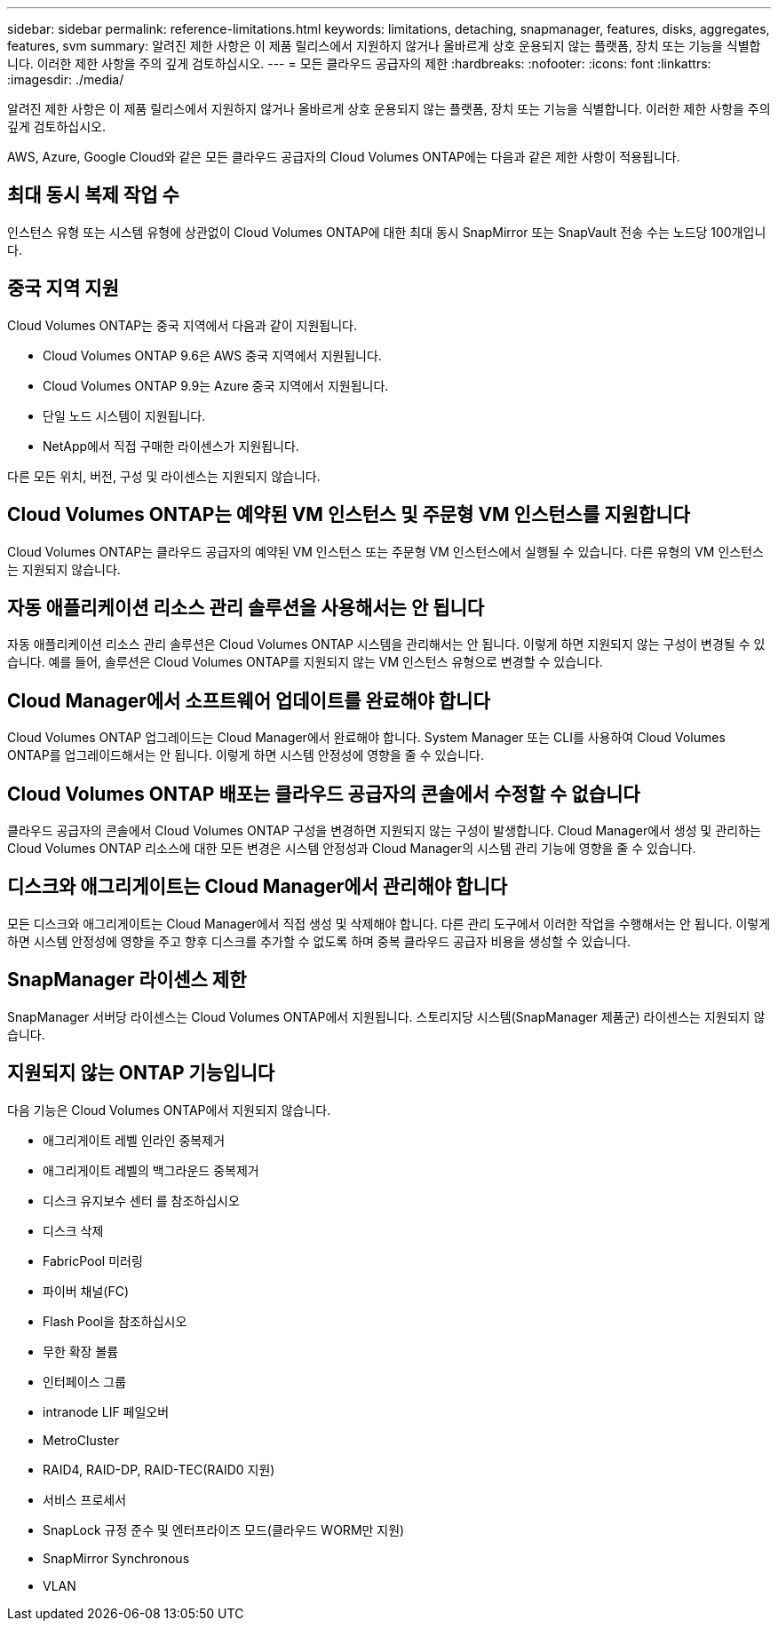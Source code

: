 ---
sidebar: sidebar 
permalink: reference-limitations.html 
keywords: limitations, detaching, snapmanager, features, disks, aggregates, features, svm 
summary: 알려진 제한 사항은 이 제품 릴리스에서 지원하지 않거나 올바르게 상호 운용되지 않는 플랫폼, 장치 또는 기능을 식별합니다. 이러한 제한 사항을 주의 깊게 검토하십시오. 
---
= 모든 클라우드 공급자의 제한
:hardbreaks:
:nofooter: 
:icons: font
:linkattrs: 
:imagesdir: ./media/


[role="lead"]
알려진 제한 사항은 이 제품 릴리스에서 지원하지 않거나 올바르게 상호 운용되지 않는 플랫폼, 장치 또는 기능을 식별합니다. 이러한 제한 사항을 주의 깊게 검토하십시오.

AWS, Azure, Google Cloud와 같은 모든 클라우드 공급자의 Cloud Volumes ONTAP에는 다음과 같은 제한 사항이 적용됩니다.



== 최대 동시 복제 작업 수

인스턴스 유형 또는 시스템 유형에 상관없이 Cloud Volumes ONTAP에 대한 최대 동시 SnapMirror 또는 SnapVault 전송 수는 노드당 100개입니다.



== 중국 지역 지원

Cloud Volumes ONTAP는 중국 지역에서 다음과 같이 지원됩니다.

* Cloud Volumes ONTAP 9.6은 AWS 중국 지역에서 지원됩니다.
* Cloud Volumes ONTAP 9.9는 Azure 중국 지역에서 지원됩니다.
* 단일 노드 시스템이 지원됩니다.
* NetApp에서 직접 구매한 라이센스가 지원됩니다.


다른 모든 위치, 버전, 구성 및 라이센스는 지원되지 않습니다.



== Cloud Volumes ONTAP는 예약된 VM 인스턴스 및 주문형 VM 인스턴스를 지원합니다

Cloud Volumes ONTAP는 클라우드 공급자의 예약된 VM 인스턴스 또는 주문형 VM 인스턴스에서 실행될 수 있습니다. 다른 유형의 VM 인스턴스는 지원되지 않습니다.



== 자동 애플리케이션 리소스 관리 솔루션을 사용해서는 안 됩니다

자동 애플리케이션 리소스 관리 솔루션은 Cloud Volumes ONTAP 시스템을 관리해서는 안 됩니다. 이렇게 하면 지원되지 않는 구성이 변경될 수 있습니다. 예를 들어, 솔루션은 Cloud Volumes ONTAP를 지원되지 않는 VM 인스턴스 유형으로 변경할 수 있습니다.



== Cloud Manager에서 소프트웨어 업데이트를 완료해야 합니다

Cloud Volumes ONTAP 업그레이드는 Cloud Manager에서 완료해야 합니다. System Manager 또는 CLI를 사용하여 Cloud Volumes ONTAP를 업그레이드해서는 안 됩니다. 이렇게 하면 시스템 안정성에 영향을 줄 수 있습니다.



== Cloud Volumes ONTAP 배포는 클라우드 공급자의 콘솔에서 수정할 수 없습니다

클라우드 공급자의 콘솔에서 Cloud Volumes ONTAP 구성을 변경하면 지원되지 않는 구성이 발생합니다. Cloud Manager에서 생성 및 관리하는 Cloud Volumes ONTAP 리소스에 대한 모든 변경은 시스템 안정성과 Cloud Manager의 시스템 관리 기능에 영향을 줄 수 있습니다.



== 디스크와 애그리게이트는 Cloud Manager에서 관리해야 합니다

모든 디스크와 애그리게이트는 Cloud Manager에서 직접 생성 및 삭제해야 합니다. 다른 관리 도구에서 이러한 작업을 수행해서는 안 됩니다. 이렇게 하면 시스템 안정성에 영향을 주고 향후 디스크를 추가할 수 없도록 하며 중복 클라우드 공급자 비용을 생성할 수 있습니다.



== SnapManager 라이센스 제한

SnapManager 서버당 라이센스는 Cloud Volumes ONTAP에서 지원됩니다. 스토리지당 시스템(SnapManager 제품군) 라이센스는 지원되지 않습니다.



== 지원되지 않는 ONTAP 기능입니다

다음 기능은 Cloud Volumes ONTAP에서 지원되지 않습니다.

* 애그리게이트 레벨 인라인 중복제거
* 애그리게이트 레벨의 백그라운드 중복제거
* 디스크 유지보수 센터 를 참조하십시오
* 디스크 삭제
* FabricPool 미러링
* 파이버 채널(FC)
* Flash Pool을 참조하십시오
* 무한 확장 볼륨
* 인터페이스 그룹
* intranode LIF 페일오버
* MetroCluster
* RAID4, RAID-DP, RAID-TEC(RAID0 지원)
* 서비스 프로세서
* SnapLock 규정 준수 및 엔터프라이즈 모드(클라우드 WORM만 지원)
* SnapMirror Synchronous
* VLAN


